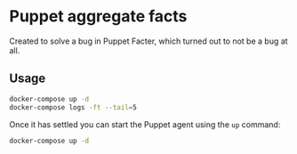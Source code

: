 * Puppet aggregate facts
Created to solve a bug in Puppet Facter, which turned out to not be a bug at
all.

** Usage
#+begin_src sh
docker-compose up -d
docker-compose logs -ft --tail=5
#+end_src

Once it has settled you can start the Puppet agent using the ~up~ command:
#+begin_src sh
docker-compose up -d
#+end_src

